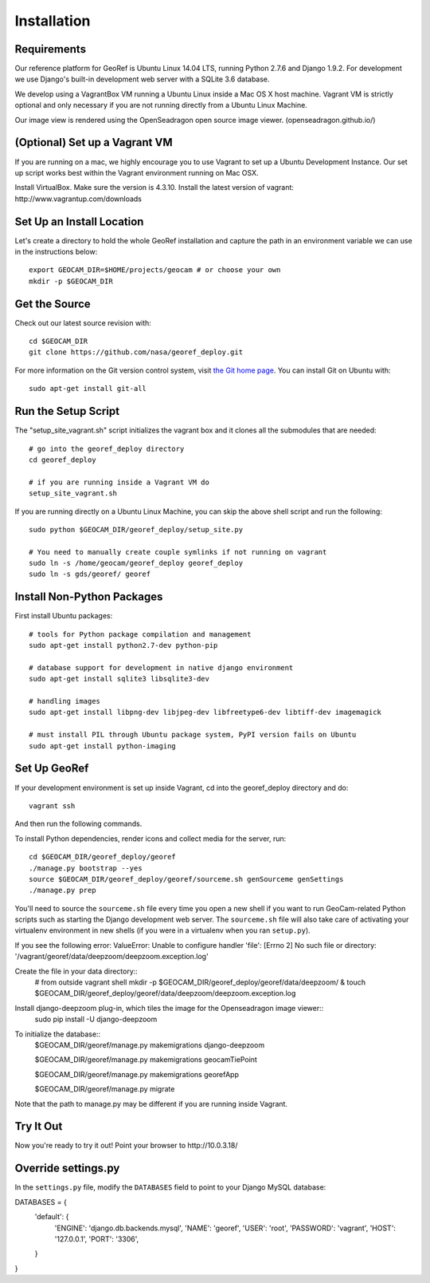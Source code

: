 Installation
============

Requirements
~~~~~~~~~~~~

Our reference platform for GeoRef is Ubuntu Linux 14.04 LTS,
running Python 2.7.6 and Django 1.9.2.  For development we use Django's
built-in development web server with a SQLite 3.6 database.  

We develop using a VagrantBox VM running a Ubuntu Linux inside a Mac OS X host machine.
Vagrant VM is strictly optional and only necessary if you are not running directly from a Ubuntu Linux Machine.

Our image view is rendered using the OpenSeadragon open source image viewer. (openseadragon.github.io/)

(Optional) Set up a Vagrant VM
~~~~~~~~~~~~~~~~~~~~
If you are running on a mac, we highly encourage you to use Vagrant to set up 
a Ubuntu Development Instance. Our set up script works best within the Vagrant 
environment running on Mac OSX.

Install VirtualBox. Make sure the version is 4.3.10.
Install the latest version of vagrant: ​http://www.vagrantup.com/downloads


Set Up an Install Location
~~~~~~~~~~~~~~~~~~~~~~~~~~

Let's create a directory to hold the whole GeoRef installation
and capture the path in an environment variable we can use
in the instructions below::

  export GEOCAM_DIR=$HOME/projects/geocam # or choose your own
  mkdir -p $GEOCAM_DIR
  

Get the Source
~~~~~~~~~~~~~~

Check out our latest source revision with::

  cd $GEOCAM_DIR
  git clone https://github.com/nasa/georef_deploy.git


For more information on the Git version control system, visit `the Git home page`_.
You can install Git on Ubuntu with::

  sudo apt-get install git-all

.. _the Git home page: http://git-scm.com/


Run the Setup Script
~~~~~~~~~~~~~~~~~~~~~
The "setup_site_vagrant.sh" script initializes the vagrant box and it clones 
all the submodules that are needed::

    # go into the georef_deploy directory
    cd georef_deploy
    
    # if you are running inside a Vagrant VM do
    setup_site_vagrant.sh


If you are running directly on a Ubuntu Linux Machine, you can skip the above shell
script and run the following::
    sudo python $GEOCAM_DIR/georef_deploy/setup_site.py
    
    # You need to manually create couple symlinks if not running on vagrant
    sudo ln -s /home/geocam/georef_deploy georef_deploy
    sudo ln -s gds/georef/ georef



Install Non-Python Packages
~~~~~~~~~~~~~~~~~~~~~~~~~~~

First install Ubuntu packages::

  # tools for Python package compilation and management
  sudo apt-get install python2.7-dev python-pip

  # database support for development in native django environment
  sudo apt-get install sqlite3 libsqlite3-dev

  # handling images
  sudo apt-get install libpng-dev libjpeg-dev libfreetype6-dev libtiff-dev imagemagick

  # must install PIL through Ubuntu package system, PyPI version fails on Ubuntu
  sudo apt-get install python-imaging


Set Up GeoRef
~~~~~~~~~~~~~~~~

If your development environment is set up inside Vagrant, cd into the georef_deploy 
directory and do::
    vagrant ssh
And then run the following commands.

To install Python dependencies, render icons and collect media for the
server, run::

  cd $GEOCAM_DIR/georef_deploy/georef
  ./manage.py bootstrap --yes
  source $GEOCAM_DIR/georef_deploy/georef/sourceme.sh genSourceme genSettings
  ./manage.py prep

You'll need to source the ``sourceme.sh`` file every time you open a new
shell if you want to run GeoCam-related Python scripts such as starting
the Django development web server.  The ``sourceme.sh`` file will also
take care of activating your virtualenv environment in new shells (if
you were in a virtualenv when you ran ``setup.py``).

If you see the following error: ValueError: Unable to configure handler 'file': [Errno 2] No such file or directory: '/vagrant/georef/data/deepzoom/deepzoom.exception.log'

Create the file in your data directory::
    # from outside vagrant shell
    mkdir -p $GEOCAM_DIR/georef_deploy/georef/data/deepzoom/ & touch $GEOCAM_DIR/georef_deploy/georef/data/deepzoom/deepzoom.exception.log


Install django-deepzoom plug-in, which tiles the image for the Openseadragon image viewer::
    sudo pip install -U django-deepzoom

To initialize the database::
    $GEOCAM_DIR/georef/manage.py makemigrations django-deepzoom

    $GEOCAM_DIR/georef/manage.py makemigrations geocamTiePoint

    $GEOCAM_DIR/georef/manage.py makemigrations georefApp
    
    $GEOCAM_DIR/georef/manage.py migrate

Note that the path to manage.py may be different if you are running inside Vagrant.

Try It Out
~~~~~~~~~~

Now you're ready to try it out!  Point your browser to ​http://10.0.3.18/


Override settings.py
~~~~~~~~~~~~~~~~~~~~~~~

In the ``settings.py`` file, modify the ``DATABASES`` field to point to
your Django MySQL database::

DATABASES = {
    'default': {
        'ENGINE': 'django.db.backends.mysql',
        'NAME': 'georef',
        'USER': 'root',
        'PASSWORD': 'vagrant',
        'HOST': '127.0.0.1',
        'PORT': '3306',
    }
}

.. o  __BEGIN_LICENSE__
.. o  Copyright (C) 2008-2010 United States Government as represented by
.. o  the Administrator of the National Aeronautics and Space Administration.
.. o  All Rights Reserved.
.. o  __END_LICENSE__
